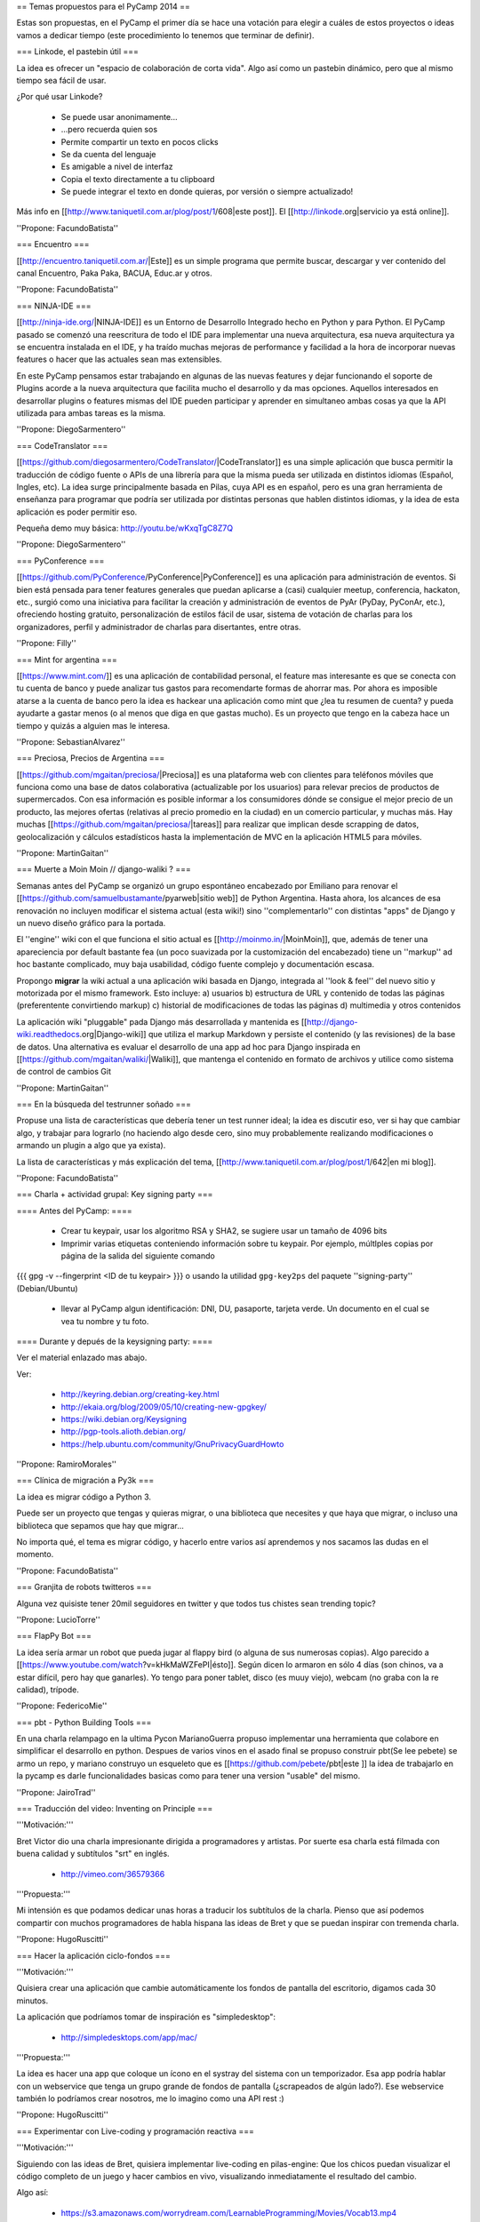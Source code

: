== Temas propuestos para el PyCamp 2014 ==

Estas son propuestas, en el PyCamp el primer día se hace una votación para elegir a cuáles de estos proyectos o ideas vamos a dedicar tiempo (este procedimiento lo tenemos que terminar de definir).


=== Linkode, el pastebin útil ===

La idea es ofrecer un "espacio de colaboración de corta vida".  Algo así como un pastebin dinámico, pero que al mismo tiempo sea fácil de usar. 

¿Por qué usar Linkode?

 * Se puede usar anonimamente...
 * ...pero recuerda quien sos
 * Permite compartir un texto en pocos clicks
 * Se da cuenta del lenguaje
 * Es amigable a nivel de interfaz
 * Copia el texto directamente a tu clipboard
 * Se puede integrar el texto en donde quieras, por versión o siempre actualizado!

Más info en [[http://www.taniquetil.com.ar/plog/post/1/608|este post]]. El [[http://linkode.org|servicio ya está online]].

''Propone: FacundoBatista''

=== Encuentro ===

[[http://encuentro.taniquetil.com.ar/|Este]] es un simple programa que permite buscar, descargar y ver contenido del canal Encuentro, Paka Paka, BACUA, Educ.ar y otros. 

''Propone: FacundoBatista''

=== NINJA-IDE ===

[[http://ninja-ide.org/|NINJA-IDE]] es un Entorno de Desarrollo Integrado hecho en Python y para Python. El PyCamp pasado se comenzó una reescritura de todo el IDE para implementar una nueva arquitectura, esa nueva arquitectura ya se encuentra instalada en el IDE, y ha traído muchas mejoras de performance y facilidad a la hora de incorporar nuevas features o hacer que las actuales sean mas extensibles.

En este PyCamp pensamos estar trabajando en algunas de las nuevas features y dejar funcionando el soporte de Plugins acorde a la nueva arquitectura que facilita mucho el desarrollo y da mas opciones. Aquellos interesados en desarrollar plugins o features mismas del IDE pueden participar y aprender en simultaneo ambas cosas ya que la API utilizada para ambas tareas es la misma.

''Propone: DiegoSarmentero''

=== CodeTranslator ===

[[https://github.com/diegosarmentero/CodeTranslator/|CodeTranslator]] es una simple aplicación que busca permitir la traducción de código fuente o APIs de una librería para que la misma pueda ser utilizada en distintos idiomas (Español, Ingles, etc). La idea surge principalmente basada en Pilas, cuya API es en español, pero es una gran herramienta de enseñanza para programar que podría ser utilizada por distintas personas que hablen distintos idiomas, y la idea de esta aplicación es poder permitir eso.

Pequeña demo muy básica: http://youtu.be/wKxqTgC8Z7Q

''Propone: DiegoSarmentero''

=== PyConference ===

[[https://github.com/PyConference/PyConference|PyConference]] es una aplicación para administración de eventos. Si bien está pensada para tener features generales que puedan aplicarse a (casi) cualquier meetup, conferencia, hackaton, etc., surgió como una iniciativa para facilitar la creación y administración de eventos de PyAr (PyDay, PyConAr, etc.), ofreciendo hosting gratuito, personalización de estilos fácil de usar, sistema de votación de charlas para los organizadores, perfil y administrador de charlas para disertantes, entre otras.

''Propone: Filly''

=== Mint for argentina ===

[[https://www.mint.com/]] es una aplicación de contabilidad personal, el feature mas interesante es que se conecta con tu cuenta de banco y puede analizar tus gastos para recomendarte formas de ahorrar mas. Por ahora es imposible atarse a la cuenta de banco pero la idea es hackear una aplicación como mint que ¿lea tu resumen de cuenta? y pueda ayudarte a gastar menos (o al menos que diga en que gastas mucho). Es un proyecto que tengo en la cabeza hace un tiempo y quizás a alguien mas le interesa.

''Propone: SebastianAlvarez''

=== Preciosa, Precios de Argentina ===

[[https://github.com/mgaitan/preciosa/|Preciosa]] es una plataforma web con clientes para teléfonos móviles que funciona como una base de datos colaborativa (actualizable por los usuarios) para relevar precios de productos de supermercados. Con esa información es posible informar a los consumidores dónde se consigue el mejor precio de un producto, las mejores ofertas (relativas al precio promedio en la ciudad) en un comercio particular, y muchas más. Hay muchas [[https://github.com/mgaitan/preciosa/|tareas]] para realizar que implican desde scrapping de datos, geolocalización y cálculos estadísticos hasta la implementación de MVC en la aplicación HTML5 para móviles. 

''Propone: MartinGaitan''


=== Muerte a Moin Moin // django-waliki ? ===

Semanas antes del PyCamp se organizó un grupo espontáneo encabezado por Emiliano para renovar el [[https://github.com/samuelbustamante/pyarweb|sitio web]] de Python Argentina. Hasta ahora, los alcances de esa renovación no incluyen modificar el sistema actual (esta wiki!) sino ''complementarlo'' con distintas "apps" de Django y un nuevo diseño gráfico para la portada. 

El ''engine'' wiki con el que funciona el sitio actual es [[http://moinmo.in/|MoinMoin]], que, además de tener una apareciencia por  default bastante fea (un poco suavizada por la customización del encabezado) tiene un ''markup'' ad hoc bastante complicado, muy baja usabilidad, código fuente complejo y documentación escasa. 

Propongo **migrar** la wiki actual a una aplicación wiki basada en Django, integrada al ''look & feel'' del nuevo sitio y motorizada por el mismo framework. Esto incluye: a) usuarios b) estructura de URL y contenido de todas las páginas (preferentente convirtiendo markup) c) historial de modificaciones de todas las páginas d) multimedia y otros contenidos

La aplicación wiki "pluggable" pada Django más desarrollada y mantenida es [[http://django-wiki.readthedocs.org|Django-wiki]] que utiliza el markup Markdown y persiste el contenido (y las revisiones) de la base de datos. Una alternativa es evaluar el desarrollo de una app ad hoc para Django inspirada en [[https://github.com/mgaitan/waliki/|Waliki]], que mantenga el contenido en formato de archivos y utilice como sistema de control de cambios Git

''Propone: MartinGaitan''

=== En la búsqueda del testrunner soñado ===

Propuse una lista de características que debería tener un test runner ideal; la idea es discutir eso, ver si hay que cambiar algo, y trabajar para lograrlo (no haciendo algo desde cero, sino muy probablemente realizando modificaciones o armando un plugin a algo que ya exista). 

La lista de características y más explicación del tema, [[http://www.taniquetil.com.ar/plog/post/1/642|en mi blog]].

''Propone: FacundoBatista''

=== Charla + actividad grupal: Key signing party ===

==== Antes del PyCamp: ====

 * Crear tu keypair, usar los algoritmo RSA y SHA2, se sugiere usar un tamaño de 4096 bits
 * Imprimir varias etiquetas conteniendo información sobre tu keypair. Por ejemplo, múltlples copias por página de la salida del siguiente comando
{{{
gpg -v --fingerprint <ID de tu keypair>
}}}
o usando la utilidad ``gpg-key2ps`` del paquete ''signing-party'' (Debian/Ubuntu)

 * llevar al PyCamp algun identificación: DNI, DU, pasaporte, tarjeta verde. Un documento en el cual se vea tu nombre y tu foto.

==== Durante y depués de la keysigning party: ====

Ver el material enlazado mas abajo.

Ver:

 * http://keyring.debian.org/creating-key.html
 * http://ekaia.org/blog/2009/05/10/creating-new-gpgkey/
 * https://wiki.debian.org/Keysigning
 * http://pgp-tools.alioth.debian.org/
 * https://help.ubuntu.com/community/GnuPrivacyGuardHowto

 
''Propone: RamiroMorales''


=== Clínica de migración a Py3k ===

La idea es migrar código a Python 3. 

Puede ser un proyecto que tengas y quieras migrar, o una biblioteca que necesites y que haya que migrar, o incluso una biblioteca que sepamos que hay que migrar... 

No importa qué, el tema es migrar código, y hacerlo entre varios así aprendemos y nos sacamos las dudas en el momento.

''Propone: FacundoBatista''


=== Granjita de robots twitteros ===

Alguna vez quisiste tener 20mil seguidores en twitter y que todos tus chistes sean trending topic?


''Propone: LucioTorre''


=== FlapPy Bot ===

La idea sería armar un robot que pueda jugar al flappy bird (o alguna de sus numerosas copias).
Algo parecido a [[https://www.youtube.com/watch?v=kHkMaWZFePI|ésto]].
Según dicen lo armaron en sólo 4 días (son chinos, va a estar difícil, pero hay que ganarles).
Yo tengo para poner tablet, disco (es muuy viejo), webcam (no graba con la re calidad), trípode.


''Propone: FedericoMie''

=== pbt - Python Building Tools ===

En una charla relampago en la ultima Pycon MarianoGuerra propuso implementar una herramienta que colabore en simplificar el desarrollo en python. Despues de varios vinos en el asado final se propuso construir pbt(Se lee pebete) se armo un repo, y mariano construyo un esqueleto que es [[https://github.com/pebete/pbt|este ]] la idea de trabajarlo en la pycamp es darle funcionalidades basicas como para tener una version "usable" del mismo.

''Propone: JairoTrad''















=== Traducción del video: Inventing on Principle ===

'''Motivación:'''

Bret Victor dio una charla impresionante dirigida
a programadores y artistas. Por suerte esa charla
está filmada con buena calidad y subtítulos "srt"
en inglés.

 * http://vimeo.com/36579366

'''Propuesta:'''

Mi intensión es que podamos dedicar unas horas
a traducir los subtítulos de la charla. Pienso que así
podemos compartir con muchos programadores de habla
hispana las ideas de Bret y que se puedan inspirar con tremenda charla.

''Propone: HugoRuscitti''



=== Hacer la aplicación ciclo-fondos ===

'''Motivación:'''

Quisiera crear una aplicación que cambie
automáticamente los fondos de pantalla del escritorio,
digamos cada 30 minutos.

La aplicación que podríamos tomar de inspiración es
"simpledesktop":

 * http://simpledesktops.com/app/mac/


'''Propuesta:'''

La idea es hacer una app que coloque un ícono en el
systray del sistema con un temporizador. Esa app podría
hablar con un webservice que tenga un grupo grande de fondos
de pantalla (¿scrapeados de algún lado?). Ese webservice
también lo podríamos crear nosotros, me lo imagino como una
API rest :)

''Propone: HugoRuscitti''

=== Experimentar con Live-coding y programación reactiva ===

'''Motivación:'''

Siguiendo con las ideas de Bret, quisiera implementar
live-coding en pilas-engine: Que los chicos puedan visualizar
el código completo de un juego y hacer cambios en vivo, visualizando
inmediatamente el resultado del cambio.

Algo así:

 * https://s3.amazonaws.com/worrydream.com/LearnableProgramming/Movies/Vocab13.mp4
 * http://worrydream.com/LearnableProgramming/

Pero me doy cuenta que es bien difícil y no encuentro la solución
al enigma, siento que si lo conversamos en equipo y codeamos
unos prototipos podemos encontrarle la vuelta.


'''Propuesta:'''

Investigar y charlar sobre instrumentación de código (bah, creo que
viene por el lado de instrumentación, no se...). También leer un
poco sobre algunas apps que lo implementan, como el editor brackets
y google-chrome (que podrían darnos la posta sobre el tema) y
hacer algún prototipo sobre pilas, pygame o cualquier otra
cosa ...

''Propone: HugoRuscitti''


=== Procesamiento distribuido en múltiples GPUses ===

La idea es hacer una librería que abstraiga el procesamiento distribuido de varios streams de datos. Esta será la base de cualquier modelo que corra en el mini cluster del GERSolar (Grupo de Estudio de la Radiación Solar).
En una primera instancia el mini cluster contará con el procesamiento de 8 GPUs (OpenCL) distribuidas en 8 nodos. [[https://github.com/ecolell/factopy|factopy]] es el repo donde hice algún bosquejo.

* Rediseñar/Diseñar/Pulir y/o implementar la parte del backend (tal vez utilizar [[http://pythonhosted.org/Pyro4/intro.html|Pyro4]]).

* Aunque se encuentre enfocada en el mini cluster, estaría bueno que posea la flexibilidad suficiente para poder ser utilizada por un mini cluster de raspberrypies.

Propone: EloyColell

=== Descarga de imágenes satelitales ===

La intención es automatizar la descarga de imágenes satelitales del satélite GOES-13 desde el [[http://www.nsof.class.noaa.gov/saa/products/search?datatype_family=GVAR_IMG|sitio web del NOAA (National Oceanic and Atmospheric Administration)]]. El repositorio se llama [[https://github.com/ecolell/solar_radiation_model|solar_radiation_model]].

* Adaptar la automatización de la descarga desde el NOAA para que se realice utilizando [[https://github.com/ecolell/factopy|factopy]]. Para realizar la descarga de la imágen satelital primero es necesario completar una solicitud en el sitio web, luego hay que esperar una notificación por correo electrónico, y luego recién proseguir con la descarga desde el servidor FTP.

* Estaría bueno que la descarga pueda realizarse con una raspberrypi + dísco externo.

Propone: EloyColell

=== Competencia de algoritmos para 2048 ===


Se me ocurre hacer un competencia alrededor del juego [[http://gabrielecirulli.github.io/2048/|2048]] y ver quien puede hacer:

 * El que lo resuelva mas rapido (cpu y moves)
 * El que lo resuelva con menos codigo
 * La estrategia mas interesante
 * etc?

Propone: Lucio Torre
